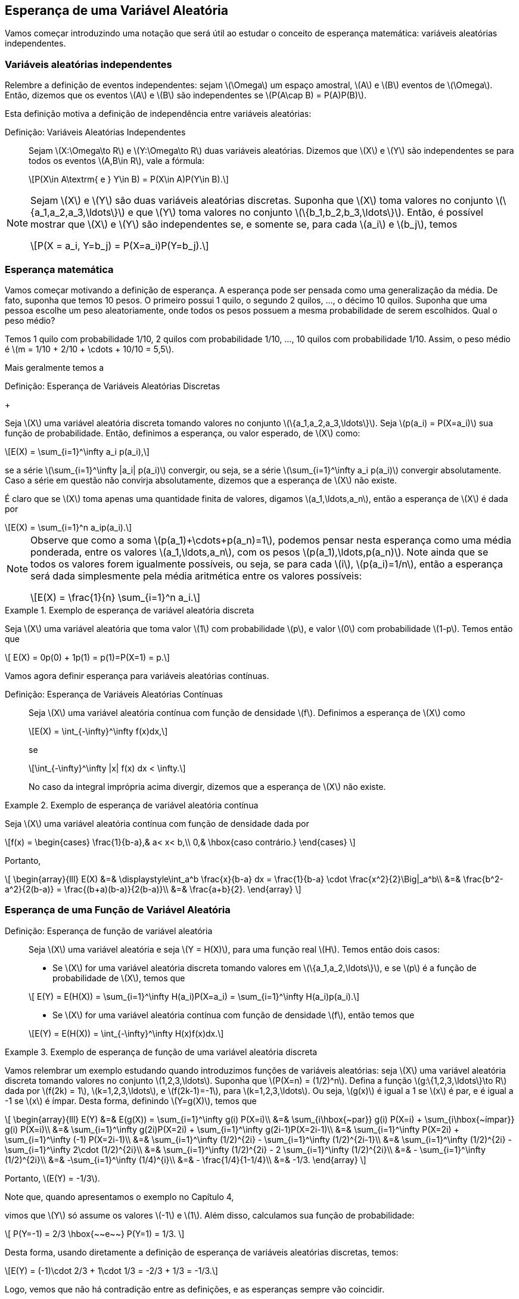 == Esperança de uma Variável Aleatória

Vamos começar introduzindo uma notação que será útil ao estudar o conceito de
esperança matemática: variáveis aleatórias independentes.

=== Variáveis aleatórias independentes
(((Variáveis Aleatórias, Independentes)))
Relembre a definição de eventos independentes: sejam latexmath:[$\Omega$]
um espaço amostral, latexmath:[$A$] e latexmath:[$B$] 
eventos de latexmath:[$\Omega$]. Então, dizemos que os eventos 
latexmath:[$A$] e latexmath:[$B$] são independentes se 
latexmath:[$P(A\cap B) = P(A)P(B)$]. 


Esta definição motiva a definição de independência entre 
variáveis aleatórias:

Definição: Variáveis Aleatórias Independentes::
+
--

Sejam latexmath:[$X:\Omega\to R$] e latexmath:[$Y:\Omega\to R$] 
duas variáveis aleatórias. 
Dizemos que latexmath:[$X$] e latexmath:[$Y$] são independentes 
se para todos os eventos 
latexmath:[$A,B\in R$], vale a fórmula:

[latexmath]
++++
\[P(X\in A\textrm{ e } Y\in B) = P(X\in A)P(Y\in B).\] 
++++

--

[NOTE]
====
Sejam latexmath:[$X$] e latexmath:[$Y$] são duas variáveis 
aleatórias discretas. 
Suponha que latexmath:[$X$] toma valores no conjunto 
latexmath:[$\{a_1,a_2,a_3,\ldots\}$] e que latexmath:[$Y$] 
toma valores no conjunto latexmath:[$\{b_1,b_2,b_3,\ldots\}$]. 
Então, é possível mostrar que
latexmath:[$X$] e latexmath:[$Y$] são independentes se, e somente se, 
para cada latexmath:[$a_i$] e latexmath:[$b_j$], temos 
[latexmath]
++++
\[P(X = a_i, Y=b_j) = P(X=a_i)P(Y=b_j).\]
++++
====

=== Esperança matemática

(((Esperança, Variável Aleatória)))

Vamos começar motivando a definição de esperança. A esperança pode 
ser pensada como uma generalização da média. 
De fato, suponha que temos 10 pesos. O primeiro possui 1 quilo, o 
segundo 2 quilos, ..., o décimo 10 quilos. 
Suponha que uma pessoa escolhe um peso aleatoriamente, onde todos os 
pesos possuem a mesma probabilidade de serem escolhidos. 
Qual o peso médio? 


Temos 1 quilo com probabilidade 1/10, 2 quilos com probabilidade 1/10, ..., 
10 quilos com probabilidade 1/10. 
Assim, o peso médio é latexmath:[$m = 1/10 + 2/10 + \cdots + 10/10 = 5,5$].

Mais geralmente temos a

(((Esperança, Variável Aleatória Discreta)))

Definição: Esperança de Variáveis Aleatórias Discretas
+
--

Seja latexmath:[$X$] uma variável aleatória discreta tomando valores no 
conjunto latexmath:[$\{a_1,a_2,a_3,\ldots\}$]. 
Seja latexmath:[$p(a_i) = P(X=a_i)$] sua função de probabilidade. Então,
definimos a esperança, ou valor esperado, de latexmath:[$X$] como:
[latexmath]
++++
\[E(X) = \sum_{i=1}^\infty a_i p(a_i),\]
++++
se a série latexmath:[$\sum_{i=1}^\infty |a_i| p(a_i)$] convergir, ou seja, 
se a série latexmath:[$\sum_{i=1}^\infty a_i p(a_i)$] 
convergir absolutamente. Caso a série em questão não convirja absolutamente, 
dizemos que a esperança de latexmath:[$X$] não existe.
--

É claro que se latexmath:[$X$] toma apenas uma quantidade finita de valores, 
digamos latexmath:[$a_1,\ldots,a_n$], então a esperança de 
latexmath:[$X$] é dada por
[latexmath]
++++
\[E(X) = \sum_{i=1}^n a_ip(a_i).\]
++++

[NOTE]
====
Observe que como a soma latexmath:[$p(a_1)+\cdots+p(a_n)=1$], podemos pensar 
nesta esperança como uma média ponderada, entre os valores
latexmath:[$a_1,\ldots,a_n$], com os pesos latexmath:[$p(a_1),\ldots,p(a_n)$]. 
Note ainda que se todos os valores forem igualmente possíveis,
ou seja, se para cada latexmath:[$i$], latexmath:[$p(a_i)=1/n$], então a esperança
será dada simplesmente pela média aritmética
entre os valores possíveis:
[latexmath]
++++
\[E(X) = \frac{1}{n} \sum_{i=1}^n a_i.\]
++++
====

.Exemplo de esperança de variável aleatória discreta
====
Seja latexmath:[$X$] uma variável aleatória que toma valor latexmath:[$1$] com 
probabilidade latexmath:[$p$], e valor latexmath:[$0$]
com probabilidade latexmath:[$1-p$]. Temos então que 
[latexmath]
++++
\[ E(X) = 0p(0) + 1p(1) = p(1)=P(X=1) = p.\]
++++
====


Vamos agora definir esperança para variáveis aleatórias contínuas.

(((Esperança, Variável Aleatória Contínua)))

Definição: Esperança de Variáveis Aleatórias Contínuas::
+
--
Seja latexmath:[$X$] uma variável aleatória contínua com função de densidade
latexmath:[$f$]. 
Definimos a esperança de latexmath:[$X$] como
[latexmath]
++++
\[E(X) = \int_{-\infty}^\infty f(x)dx,\]
++++
se
[latexmath]
++++
\[\int_{-\infty}^\infty |x| f(x) dx < \infty.\]
++++
No caso da integral imprópria acima divergir, dizemos que a
esperança de latexmath:[$X$] não existe.
--

.Exemplo de esperança de variável aleatória contínua
====
Seja latexmath:[$X$] uma variável aleatória contínua com função de densidade dada por 
[latexmath]
++++
\[f(x) = \begin{cases}
\frac{1}{b-a},& a< x< b,\\
0,& \hbox{caso contrário.}
\end{cases}
\]
++++
Portanto,
[latexmath]
++++
\[
\begin{array}{lll}
E(X) &=& \displaystyle\int_a^b \frac{x}{b-a} dx = \frac{1}{b-a} \cdot \frac{x^2}{2}\Big|_a^b\\
&=& \frac{b^2-a^2}{2(b-a)} = \frac{(b+a)(b-a)}{2(b-a)}\\
&=& \frac{a+b}{2}.
\end{array}
\]
++++
====

=== Esperança de uma Função de Variável Aleatória

(((Esperança, Variável Aleatória, Função de)))

Definição: Esperança de função de variável aleatória::
+
--
Seja latexmath:[$X$] uma variável aleatória e seja latexmath:[$Y = H(X)$], para uma função real latexmath:[$H$]. Temos então dois casos:

* Se latexmath:[$X$] for uma variável aleatória discreta tomando valores em latexmath:[$\{a_1,a_2,\ldots\}$], 
e se latexmath:[$p$] é a função de probabilidade de latexmath:[$X$], temos que

[latexmath]
++++
\[ E(Y) = E(H(X)) = \sum_{i=1}^\infty H(a_i)P(X=a_i) = \sum_{i=1}^\infty H(a_i)p(a_i).\]
++++

* Se latexmath:[$X$] for uma variável aleatória contínua com função de densidade latexmath:[$f$], então temos que

[latexmath]
++++
\[E(Y) = E(H(X)) = \int_{-\infty}^\infty H(x)f(x)dx.\]
++++
--

.Exemplo de esperança de função de uma variável aleatória discreta
====
Vamos relembrar um exemplo estudando quando introduzimos funções de variáveis aleatórias: 
seja latexmath:[$X$] uma variável aleatória discreta tomando valores no conjunto 
latexmath:[$1,2,3,\ldots$]. Suponha que latexmath:[$P(X=n) = (1/2)^n$]. 
Defina a função latexmath:[$g:\{1,2,3,\ldots\}\to R$] dada por 
latexmath:[$f(2k) = 1$], latexmath:[$k=1,2,3,\ldots$], e latexmath:[$f(2k-1)=-1$], 
para latexmath:[$k=1,2,3,\ldots$]. Ou seja, latexmath:[$g(x)$] é igual a 1 se 
latexmath:[$x$] é par, e é igual a -1 se latexmath:[$x$] é ímpar. 
Desta forma, definindo latexmath:[$Y=g(X)$], temos que 

[latexmath]
++++
\[
\begin{array}{lll}
E(Y) &=& E(g(X)) = \sum_{i=1}^\infty g(i) P(X=i)\\
&=& \sum_{i\hbox{~par}} g(i) P(X=i) + \sum_{i\hbox{~ímpar}} g(i) P(X=i)\\
&=& \sum_{i=1}^\infty g(2i)P(X=2i) + \sum_{i=1}^\infty g(2i-1)P(X=2i-1)\\
&=& \sum_{i=1}^\infty P(X=2i) + \sum_{i=1}^\infty (-1) P(X=2i-1)\\
&=& \sum_{i=1}^\infty (1/2)^{2i} - \sum_{i=1}^\infty (1/2)^{2i-1}\\
&=& \sum_{i=1}^\infty (1/2)^{2i} - \sum_{i=1}^\infty 2\cdot (1/2)^{2i}\\
&=& \sum_{i=1}^\infty (1/2)^{2i} - 2 \sum_{i=1}^\infty (1/2)^{2i}\\
&=& - \sum_{i=1}^\infty (1/2)^{2i}\\
&=& -\sum_{i=1}^\infty (1/4)^{i}\\
&=& - \frac{1/4}{1-1/4}\\
&=& -1/3.
\end{array}
\]
++++

Portanto, latexmath:[$E(Y) = -1/3$]. 

Note que, quando apresentamos o exemplo no Capítulo 4,
////
<<Cap_Var_Ale>>>
////
vimos que latexmath:[$Y$] só 
assume os valores latexmath:[$-1$] e latexmath:[$1$]. Além disso, calculamos sua função de probabilidade:
[latexmath]
++++
\[
P(Y=-1) = 2/3 \hbox{~~e~~} P(Y=1) = 1/3.
\]
++++

Desta forma, usando diretamente a definição de esperança de variáveis aleatórias discretas, temos:

[latexmath]
++++
\[E(Y) = (-1)\cdot 2/3 + 1\cdot 1/3 = -2/3 + 1/3 = -1/3.\]
++++

Logo, vemos que não há contradição entre as definições, e as esperanças sempre vão coincidir.
====

[IMPORTANT]
====
Como vimos no exemplo anterior, na hora de calcular a esperança de funções de variáveis aleatórias discretas,
temos duas opções:
* Calcular diretamente, usando a função de probabilidade de latexmath:[$X$], através da fórmula
[latexmath]
++++
\[E(Y) = E(H(X)) = \sum_{i=1}^\infty H(a_i) P(X=a_i);\]
++++
* Obter a função de probabilidade de latexmath:[$Y$] e depois calcular a esperança de latexmath:[$Y$] diretamente:
[latexmath]
++++
\[E(Y) = \sum_{j=1}^\infty b_j P(Y=b_j),\]
++++
onde latexmath:[$Y$] toma valores em latexmath:[$\{b_1,b_2,\ldots\}$].
====

.Exemplo de esperança de função de uma variável aleatória contínua
====
Suponha que latexmath:[$X$] é uma variável aleatória contínua com função de densidade
[latexmath]
++++
\[ f(x) = \begin{cases}
\frac{e^x}{2},& x\leq 0,\\
\frac{e^{-x}{2},& x>0.
\end{cases}
\]
++++
Tome latexmath:[$Y = |X|$], então latexmath:[$E(Y)$] é dada por
[latexmath]
++++
\[
\begin{array}{lll}
E(Y) &=& E(|X|) = \int_{-\infty}^\infty |x|f(x)dx\\
&=&  \int_{-\infty}^0-x\frac{e^x}{2} dx + \int_0^\infty x \frac{e^{-x}}{2} dx.
\end{array}
\]
++++

Observe que integrando por partes, obtemos que latexmath:[$F(x) = -xe^x + e^x$] é uma primitiva para latexmath:[$-xe^x$] e que 
latexmath:[$G(x) = -xe^{-x} -e^{-x}$] é uma primitiva para latexmath:[$xe^{-x}$]. Daí,

[latexmath]
++++
\[\int_{-\infty}^0-x\frac{e^x}{2} dx = (-xe^x + e^x)\Big|_{-\infty}^0 = 1\hbox{~~e~~} 
\int_0^\infty x \frac{e^{-x}}{2} dx = (G(x) = -xe^{-x} -e^{-x})\Big|_0^\infty = 1.\]
++++

====










